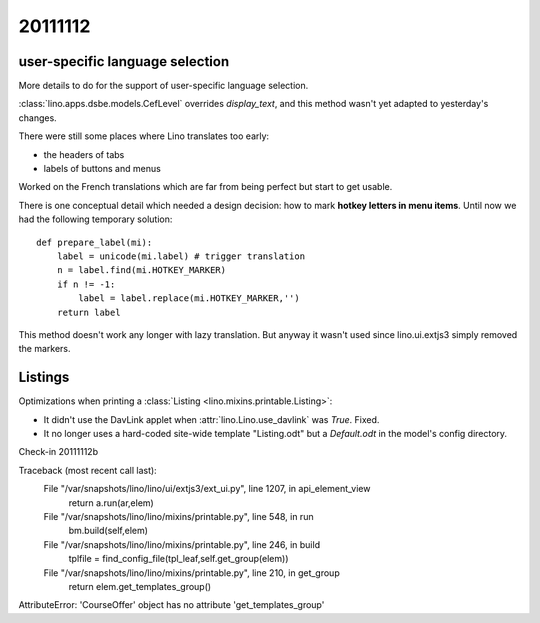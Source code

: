 20111112
========

user-specific language selection
--------------------------------

More details to do for the support of 
user-specific language selection.

:class:`lino.apps.dsbe.models.CefLevel` overrides `display_text`, 
and this method wasn't yet adapted to yesterday's changes.

There were still some places where Lino translates too early: 

- the headers of tabs
- labels of buttons and menus

Worked on the French translations which are far from being 
perfect but start to get usable.

There is one conceptual detail which needed a design decision: 
how to mark **hotkey letters in menu items**.
Until now we had the following temporary solution::

  def prepare_label(mi):
      label = unicode(mi.label) # trigger translation
      n = label.find(mi.HOTKEY_MARKER)
      if n != -1:
          label = label.replace(mi.HOTKEY_MARKER,'')
      return label

This method doesn't work any longer with lazy translation. 
But anyway it wasn't used since lino.ui.extjs3 simply removed the markers.

Listings
--------

Optimizations when printing a :class:`Listing <lino.mixins.printable.Listing>`:

- It didn't use the DavLink applet when 
  :attr:`lino.Lino.use_davlink` was `True`. Fixed.
- It no longer uses a hard-coded site-wide template "Listing.odt" 
  but a `Default.odt` in the model's config directory.

Check-in 20111112b



Traceback (most recent call last):
  File "/var/snapshots/lino/lino/ui/extjs3/ext_ui.py", line 1207, in api_element_view
    return a.run(ar,elem)
  File "/var/snapshots/lino/lino/mixins/printable.py", line 548, in run
    bm.build(self,elem)
  File "/var/snapshots/lino/lino/mixins/printable.py", line 246, in build
    tplfile = find_config_file(tpl_leaf,self.get_group(elem))
  File "/var/snapshots/lino/lino/mixins/printable.py", line 210, in get_group
    return elem.get_templates_group()
AttributeError: 'CourseOffer' object has no attribute 'get_templates_group'

